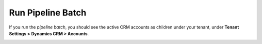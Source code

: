 Run Pipeline Batch
=====================================

If you run the *pipeline batch*, you should see the active CRM accounts
as children under your tenant, under **Tenant Settings > Dynamics CRM > Accounts**.

.. image:: _static/run-pipeline-batch.png
